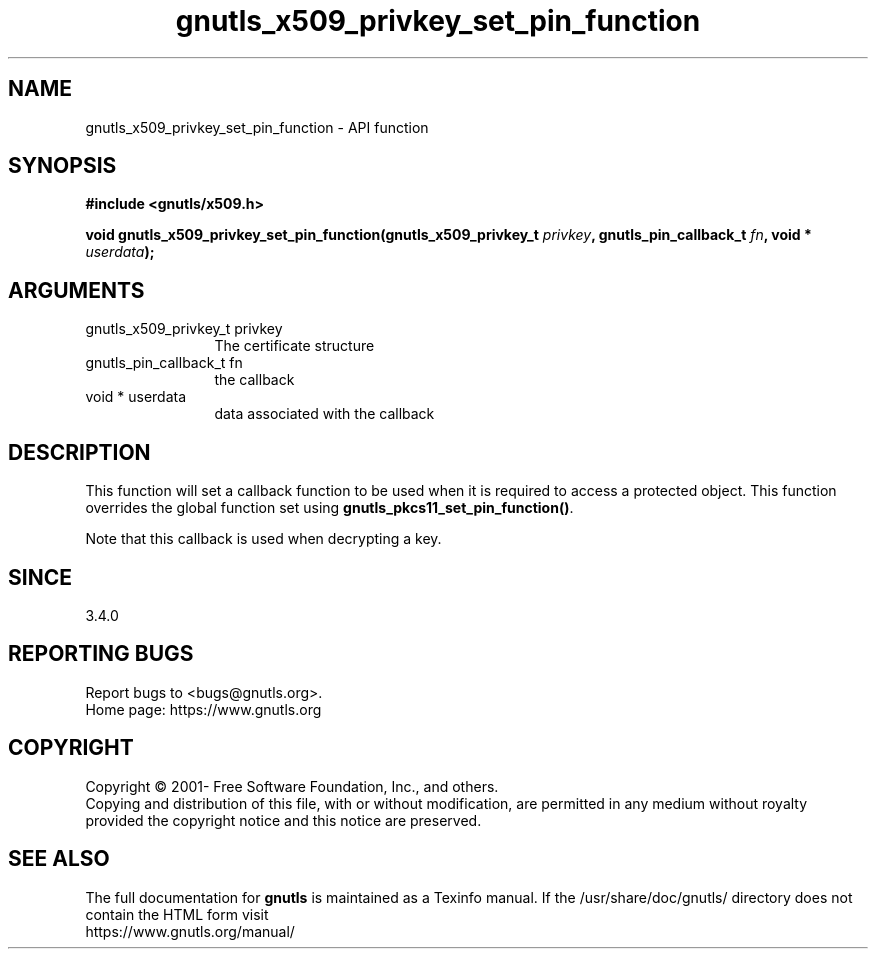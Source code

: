 .\" DO NOT MODIFY THIS FILE!  It was generated by gdoc.
.TH "gnutls_x509_privkey_set_pin_function" 3 "3.6.14" "gnutls" "gnutls"
.SH NAME
gnutls_x509_privkey_set_pin_function \- API function
.SH SYNOPSIS
.B #include <gnutls/x509.h>
.sp
.BI "void gnutls_x509_privkey_set_pin_function(gnutls_x509_privkey_t " privkey ", gnutls_pin_callback_t " fn ", void * " userdata ");"
.SH ARGUMENTS
.IP "gnutls_x509_privkey_t privkey" 12
The certificate structure
.IP "gnutls_pin_callback_t fn" 12
the callback
.IP "void * userdata" 12
data associated with the callback
.SH "DESCRIPTION"
This function will set a callback function to be used when
it is required to access a protected object. This function overrides 
the global function set using \fBgnutls_pkcs11_set_pin_function()\fP.

Note that this callback is used when decrypting a key.
.SH "SINCE"
3.4.0
.SH "REPORTING BUGS"
Report bugs to <bugs@gnutls.org>.
.br
Home page: https://www.gnutls.org

.SH COPYRIGHT
Copyright \(co 2001- Free Software Foundation, Inc., and others.
.br
Copying and distribution of this file, with or without modification,
are permitted in any medium without royalty provided the copyright
notice and this notice are preserved.
.SH "SEE ALSO"
The full documentation for
.B gnutls
is maintained as a Texinfo manual.
If the /usr/share/doc/gnutls/
directory does not contain the HTML form visit
.B
.IP https://www.gnutls.org/manual/
.PP
